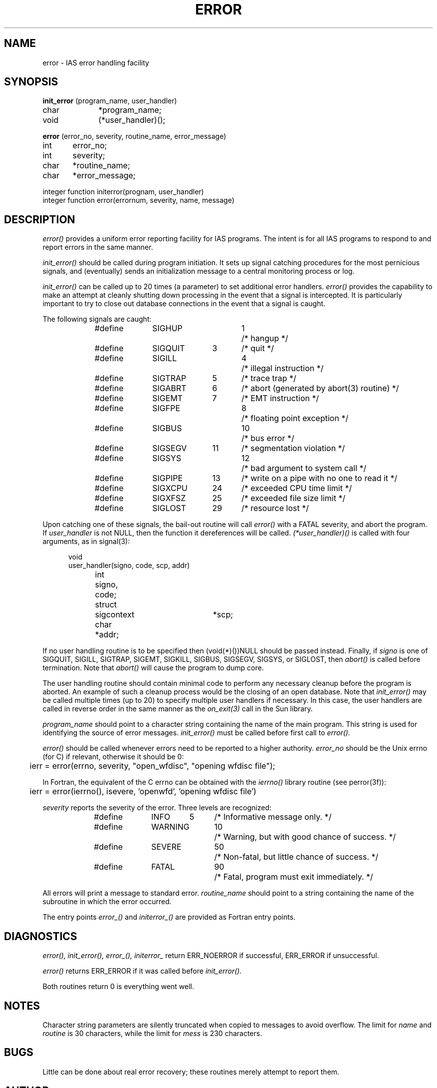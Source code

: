 .ig
% ptroff -man error.3
..
.ig
@(#)error.3	109.1	07/08/97
..
.TH ERROR 3 "1 December 1988"
.UC 4
.SH NAME
error \- IAS error handling facility
.SH SYNOPSIS
.B init_error
(program_name, user_handler)
.br
char		*program_name;
.br
void		(*user_handler)();
.sp
.B error
(error_no, severity, routine_name, error_message)
.br
int	error_no;
.br
int	severity;
.br
char	*routine_name;
.br
char	*error_message;
.sp
integer function initerror(prognam, user_handler)
.br
integer function error(errornum, severity, name, message)
.LP
.SH DESCRIPTION
.LP
.I error()
provides a uniform error reporting facility for IAS programs.
The intent is for all IAS programs to respond to and report errors
in the same manner.
.LP
.I init_error()
should be called during program initiation.
It sets up signal catching procedures for the most pernicious signals,
and (eventually) sends an initialization message to a central monitoring
process or log.
.LP
.I init_error() 
can be called up to 20 times (a parameter) to set additional error handlers.
.I error() 
provides the capability to make an attempt at cleanly shutting down
processing in the event that a signal is intercepted.  It is particularly
important to try to close out database connections in the event that a 
signal is caught.
.LP
The following signals are caught:
.sp
.in +0.5i
.nf
#define	SIGHUP		1	/* hangup */
#define	SIGQUIT	3	/* quit */
#define	SIGILL		4	/* illegal instruction */
#define	SIGTRAP	5	/* trace trap */
#define	SIGABRT	6	/* abort (generated by abort(3) routine) */
#define	SIGEMT	7	/* EMT instruction */
#define	SIGFPE		8	/* floating point exception */
#define	SIGBUS		10	/* bus error */
#define	SIGSEGV	11	/* segmentation violation */
#define	SIGSYS		12	/* bad argument to system call */
#define	SIGPIPE	13	/* write on a pipe with no one to read it */
#define	SIGXCPU	24	/* exceeded CPU time limit */
#define	SIGXFSZ	25	/* exceeded file size limit */
#define	SIGLOST	29	/* resource lost */
.fi
.in
.sp
Upon catching one of these signals, the bail-out routine will call
.I error()
with a FATAL severity, and abort the program.
If
.I user_handler
is not NULL, then the function it dereferences
will be called.
.I (*user_handler)()
is called with four arguments, as in signal(3):
.sp
.in +0.5i
.nf
void
user_handler(signo, code, scp, addr)
int	signo, code;
struct	sigcontext	*scp;
char	*addr;
.fi
.in
.sp
If no user handling routine is to be specified then (void\|(*)())\|NULL should
be passed instead.
Finally, if
.I signo
is one of SIGQUIT, SIGILL, SIGTRAP, SIGEMT, SIGKILL, SIGBUS, SIGSEGV,
SIGSYS, or SIGLOST,
then
.I abort()
is called before termination.
Note that
.I abort()
will cause the program to dump core.
.LP
The user handling routine should contain minimal code to perform
any necessary cleanup before the program is aborted.
An example of such a cleanup process would be the closing of an open database.
Note that
.I init_error()
may be called multiple times (up to 20) to specify multiple user handlers if
necessary.
In this case, the user handlers are called in reverse order in the same
manner as the \fIon_exit(3)\fP call in the Sun library.
.LP
.I program_name
should point to a character string containing the name of the
main program.
This string is used for identifying the source of error messages.
.I init_error()
must be called before first call to
.I error().
.LP
.I error()
should be called whenever errors need to be reported to a higher
authority.
.I error_no
should be the Unix errno (for C) if relevant, otherwise it should be 0:
.sp
.in +0.5i
.nf
	ierr = error(errno, severity, "open_wfdisc", "opening wfdisc file");
.fi
.in
.sp
In Fortran,
the equivalent of the C errno can be obtained with the
.I ierrno()
library routine (see perror(3f)):
.sp
.in +0.5i
.nf
	ierr = error(ierrno(), isevere, 'openwfd', 'opening wfdisc file')
.fi
.in
.sp
.I severity
reports the severity of the error.
Three levels are recognized:
.sp
.in +0.5i
.nf
#define	INFO	5	/* Informative message only. */
#define	WARNING	10	/* Warning, but with good chance of success. */
#define	SEVERE	50	/* Non-fatal, but little chance of success. */
#define	FATAL	90	/* Fatal, program must exit immediately. */
.fi
.in
.sp
All errors will print a message to standard error.
.I routine_name
should point to a string containing
the name of the subroutine in which the error occurred.
.LP
The entry points
.I error_()
and
.I initerror_()
are provided as Fortran entry points.
.SH DIAGNOSTICS
.LP
.I error(), init_error(), error_(), initerror_ 
return ERR_NOERROR if successful, ERR_ERROR if unsuccessful.
.LP
.I error()
returns ERR_ERROR if it was called before
.I init_error().
.sp
Both routines return 0 is everything went well.
.SH "NOTES"
.LP
Character string parameters are silently truncated when copied to messages
to avoid overflow.
The limit for
.I name
and
.I routine
is 30 characters, while the limit for
.I mess
is 230 characters.
.SH BUGS
.LP
Little can be done about real error recovery; these routines merely attempt
to report them.
.SH AUTHOR
Jim Wang
.SH "FILES"
.LP
libaesir.a
.br
libipc.a
.SH "SEE ALSO"
.LP
perror(3f), perror(3), signal(3), setsigmask(3)
.br
Software Policies and Procedures, Appendix I.
.sp 0.5i
.ps -1
error.3 109.1 07/08/97
.ps

